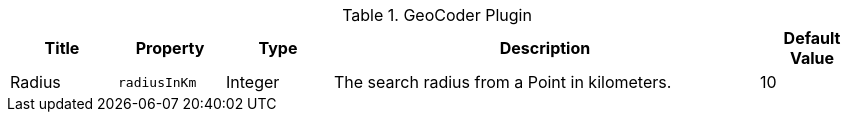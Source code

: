 :title: GeoCoder Plugin
:id: org.codice.ddf.spatial.geocoding.plugin.GeoCoderPlugin
:type: table
:status: published
:application: ${ddf-spatial}
:summary: GeoCoder Plugin.

.[[_org.codice.ddf.spatial.geocoding.plugin.GeoCoderPlugin]]GeoCoder Plugin
[cols="1,1m,1,4a,1" options="header"]
|===

|Title
|Property
|Type
|Description
|Default Value

|Radius
|radiusInKm
|Integer
|The search radius from a Point in kilometers.
|10

|===
